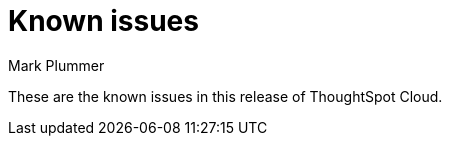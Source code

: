 = Known issues
:keywords: known issues
:last_updated: 7/15/2024
:author: Mark Plummer
:experimental:
:page-layout: default-cloud
:linkattrs:
:jira: SCAL-206809 (9.12.0.cl), SCAL-210330 (9.12.5.cl), SCAL-214503 (10.0.0.cl)

These are the known issues in this release of ThoughtSpot Cloud.
////
[#releases-10-0-x]
== 10.0.0.cl known issues

[cols="17%,39%,38%"]
|===
|Issue ID |Description|Symptoms, conditions, and workaround

|SCAL-214329
|Memory Leak in PinboardLayoutCache
a|*Symptoms*:



*Conditions*:


*Workaround*:

|SCAL-214311
|Fix string intern calls for Atlas Clients
a|*Symptoms*:



*Conditions*:


*Workaround*:

|SCAL-213964
|Just Eat \| 00367968 \| Internal Server error 500 after SAML authentication
a|*Symptoms*:



*Conditions*:


*Workaround*:

|SCAL-213601
|hexagon : ThoughtSpot Embed - not logged in---continuation of SCAL-208789
a|*Symptoms*:



*Conditions*:


*Workaround*:

|SCAL-210973
|URL Too long for Search Data API error
a|*Symptoms*:



*Conditions*:


*Workaround*:

|SCAL-210724
|Unable to change color scheme on geo area map
a|*Symptoms*:



*Conditions*:


*Workaround*:

|SCAL-176007
|Error loading data sporadically
a|*Symptoms*:



*Conditions*:


*Workaround*:

|===
////